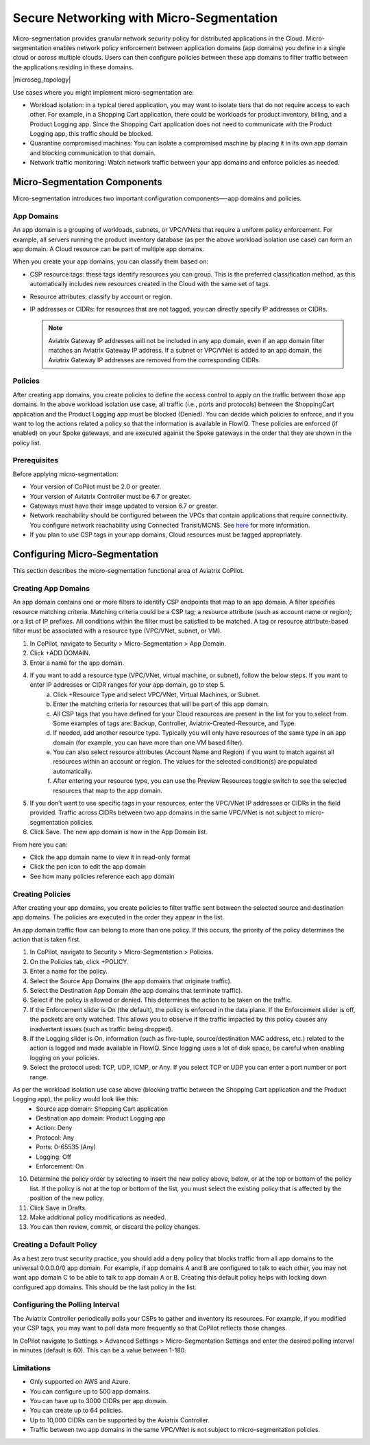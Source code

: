 .. meta::
  :description: Aviatrix Micro-Segmentation
  :keywords: security,micro-segmentation


=========================================
Secure Networking with Micro-Segmentation
========================================= 

Micro-segmentation provides granular network security policy for distributed applications in the Cloud. Micro-segmentation enables network policy enforcement between application domains (app domains) you define in a single cloud or across multiple clouds. Users can then configure policies between these app domains to filter traffic between the applications residing in these domains.

|microseg_topology|

Use cases where you might implement micro-segmentation are:

- Workload isolation: in a typical tiered application, you may want to isolate tiers that do not require access to each other. For example, in a Shopping Cart application, there could be workloads for product inventory, billing, and a Product Logging app. Since the Shopping Cart application does not need to communicate with the Product Logging app, this traffic should be blocked.
- Quarantine compromised machines: You can isolate a compromised machine by placing it in its own app domain and blocking communication to that domain.
- Network traffic monitoring: Watch network traffic between your app domains and enforce policies as needed.


Micro-Segmentation Components
=============================== 

Micro-segmentation introduces two important configuration components—-app domains and policies. 

App Domains
--------------
An app domain is a grouping of workloads, subnets, or VPC/VNets that require a uniform policy enforcement. For example, all servers running the product inventory database (as per the above workload isolation use case) can form an app domain. A Cloud resource can be part of multiple app domains. 

When you create your app domains, you can classify them based on:

- CSP resource tags: these tags identify resources you can group. This is the preferred classification method, as this automatically includes new resources created in the Cloud with the same set of tags.
- Resource attributes: classify by account or region.
- IP addresses or CIDRs: for resources that are not tagged, you can directly specify IP addresses or CIDRs.

  .. note::
	Aviatrix Gateway IP addresses will not be included in any app domain, even if an app domain filter matches an Aviatrix Gateway IP address. If a subnet or VPC/VNet is added to an app domain, the Aviatrix Gateway IP addresses are removed from the corresponding CIDRs.


Policies
------------
After creating app domains, you create policies to define the access control to apply on the traffic between those app domains. In the above workload isolation use case, all traffic (i.e., ports and protocols) between the ShoppingCart application and the Product Logging app must be blocked (Denied). You can decide which policies to enforce, and if you want to log the actions related a policy so that the information is available in FlowIQ. These policies are enforced (if enabled) on your Spoke gateways, and are executed against the Spoke gateways in the order that they are shown in the policy list. 

Prerequisites
-----------------
Before applying micro-segmentation:

- Your version of CoPilot must be 2.0 or greater.
- Your version of Aviatrix Controller must be 6.7 or greater.
- Gateways must have their image updated to version 6.7 or greater.
- Network reachability should be configured between the VPCs that contain applications that require connectivity. You configure network reachability using Connected Transit/MCNS. See `here <https://docs.aviatrix.com/HowTos/transit_advanced.html#connected-transit>`_ for more information.
- If you plan to use CSP tags in your app domains, Cloud resources must be tagged appropriately.


Configuring Micro-Segmentation
=============================== 

This section describes the micro-segmentation functional area of Aviatrix CoPilot.


Creating App Domains 
-----------------------
An app domain contains one or more filters to identify CSP endpoints that map to an app domain. A filter specifies resource matching criteria. Matching criteria could be a CSP tag; a resource attribute (such as account name or region); or a list of IP prefixes. All conditions within the filter must be satisfied to be matched. A tag or resource attribute-based filter must be associated with a resource type (VPC/VNet, subnet, or VM). 

1. In CoPilot, navigate to Security > Micro-Segmentation > App Domain.
2. Click +ADD DOMAIN.
3. Enter a name for the app domain.
4. If you want to add a resource type (VPC/VNet, virtual machine, or subnet), follow the below steps. If you want to enter IP addresses or CIDR ranges for your app domain, go to step 5.
	a. Click +Resource Type and select VPC/VNet, Virtual Machines, or Subnet. 
	b. Enter the matching criteria for resources that will be part of this app domain. 
	c. All CSP tags that you have defined for your Cloud resources are present in the list for you to select from. Some examples of tags are: Backup, Controller, Aviatrix-Created-Resource, and Type.
	d. If needed, add another resource type. Typically you will only have resources of the same type in an app domain (for example, you can have more than one VM based filter).
	e. You can also select resource attributes (Account Name and Region) if you want to match against all resources within an account or region. The values for the selected condition(s) are populated automatically.
	f. After entering your resource type, you can use the Preview Resources toggle switch to see the selected resources that map to the app domain. 
5. If you don’t want to use specific tags in your resources, enter the VPC/VNet IP addresses or CIDRs in the field provided. Traffic across CIDRs between two app domains in the same VPC/VNet is not subject to micro-segmentation policies.
6. Click Save. The new app domain is now in the App Domain list.

From here you can:

- Click the app domain name to view it in read-only format
- Click the pen icon to edit the app domain
- See how many policies reference each app domain


Creating Policies 
--------------------------------
After creating your app domains, you create policies to filter traffic sent between the selected source and destination app domains. The policies are executed in the order they appear in the list.  

An app domain traffic flow can belong to more than one policy. If this occurs, the priority of the policy determines the action that is taken first. 

1. In CoPilot, navigate to Security > Micro-Segmentation > Policies.
2. On the Policies tab, click +POLICY.
3. Enter a name for the policy.
4. Select the Source App Domains (the app domains that originate traffic).
5. Select the Destination App Domain (the app domains that terminate traffic).
6. Select if the policy is allowed or denied. This determines the action to be taken on the traffic.
7. If the Enforcement slider is On (the default), the policy is enforced in the data plane. If the Enforcement slider is off, the packets are only watched. This allows you to observe if the traffic impacted by this policy causes any inadvertent issues (such as traffic being dropped). 
8. If the Logging slider is On, information (such as five-tuple, source/destination MAC address, etc.) related to the action is logged and made available in FlowIQ. Since logging uses a lot of disk space, be careful when enabling logging on your policies.
9. Select the protocol used: TCP, UDP, ICMP, or Any. If you select TCP or UDP you can enter a port number or port range.
	
As per the workload isolation use case above (blocking traffic between the Shopping Cart application and the Product Logging app), the policy would look like this:
	- Source app domain: Shopping Cart application
	- Destination app domain: Product Logging app
	- Action: Deny
	- Protocol: Any
	- Ports: 0-65535 (Any)
	- Logging: Off
	- Enforcement: On

10. Determine the policy order by selecting to insert the new policy above, below, or at the top or bottom of the policy list. If the policy is not at the top or bottom of the list, you must select the existing policy that is affected by the position of the new policy.
11. Click Save in Drafts. 
12. Make additional policy modifications as needed.
13. You can then review, commit, or discard the policy changes. 

Creating a Default Policy
-------------------------
As a best zero trust security practice, you should add a deny policy that blocks traffic from all app domains to the universal 0.0.0.0/0 app domain. For example, if app domains A and B are configured to talk to each other, you may not want app domain C to be able to talk to app domain A or B. Creating this default policy helps with locking down configured app domains. This should be the last policy in the list.


Configuring the Polling Interval
---------------------------------
The Aviatrix Controller periodically polls your CSPs to gather and inventory its resources. For example, if you modified your CSP tags, you may want to poll data more frequently so that CoPilot reflects those changes.

In CoPilot navigate to Settings > Advanced Settings > Micro-Segmentation Settings and enter the desired polling interval in minutes (default is 60). This can be a value between 1-180.


Limitations
-----------

- Only supported on AWS and Azure.
- You can configure up to 500 app domains.
- You can have up to 3000 CIDRs per app domain.
- You can create up to 64 policies.
- Up to 10,000 CIDRs can be supported by the Aviatrix Controller.
- Traffic between two app domains in the same VPC/VNet is not subject to micro-segmentation policies.



..  |name_image1| image:: microseg_media/microseg_topology.png
    :width: 200

